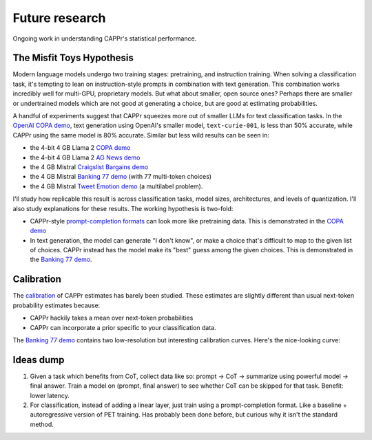 Future research
===============

Ongoing work in understanding CAPPr's statistical performance.


The Misfit Toys Hypothesis
--------------------------

Modern language models undergo two training stages: pretraining, and instruction
training. When solving a classification task, it's tempting to lean on instruction-style
prompts in combination with text generation. This combination works incredibly well for
multi-GPU, proprietary models. But what about smaller, open source ones? Perhaps there
are smaller or undertrained models which are not good at generating a choice, but are
good at estimating probabilities.

A handful of experiments suggest that CAPPr squeezes more out of smaller LLMs for text
classification tasks. In the `OpenAI COPA demo
<https://github.com/kddubey/cappr/blob/main/demos/openai/superglue/copa.ipynb>`_, text
generation using OpenAI's smaller model, ``text-curie-001``, is less than 50% accurate,
while CAPPr using the same model is 80% accurate. Similar but less wild results can be
seen in:

- the 4-bit 4 GB Llama 2 `COPA demo`_
- the 4-bit 4 GB Llama 2 `AG News demo
  <https://github.com/kddubey/cappr/blob/main/demos/llama_cpp/ag_news.ipynb>`_
- the 4 GB Mistral `Craigslist Bargains demo`_
- the 4 GB Mistral `Banking 77 demo`_ (with 77 multi-token choices)
- the 4 GB Mistral `Tweet Emotion demo
  <https://github.com/kddubey/cappr/blob/main/demos/huggingface/tweet_emotion_multilabel.ipynb>`_
  (a multilabel problem).

.. raw:: html
   :file: _static/spider_plot.html

.. .. raw:: html

..    <iframe src="http://127.0.0.1:8050" width="700" height="500"></iframe>

I'll study how replicable this result is across classification tasks, model sizes,
architectures, and levels of quantization. I'll also study explanations for these
results. The working hypothesis is two-fold:

- CAPPr-style `prompt-completion formats
  <https://cappr.readthedocs.io/en/latest/select_a_prompt_completion_format.html>`_ can
  look more like pretraining data. This is demonstrated in the `COPA demo`_
- In text generation, the model can generate "I don't know", or make a choice that's
  difficult to map to the given list of choices. CAPPr instead has the model make its
  "best" guess among the given choices. This is demonstrated in the `Banking 77 demo`_.


Calibration
-----------

The `calibration
<https://en.wikipedia.org/wiki/Probabilistic_classification#Probability_calibration>`_
of CAPPr estimates has barely been studied. These estimates are slightly different than
usual next-token probability estimates because:

- CAPPr hackily takes a mean over next-token probabilities
- CAPPr can incorporate a prior specific to your classification data.

The `Banking 77 demo`_ contains two low-resolution but interesting calibration curves.
Here's the nice-looking curve:

.. figure:: _static/calibration/banking_77_classes.png
   :align: center


Ideas dump
----------

#. Given a task which benefits from CoT, collect data like so: prompt -> CoT ->
   summarize using powerful model -> final answer. Train a model on (prompt, final
   answer) to see whether CoT can be skipped for that task. Benefit: lower latency.

#. For classification, instead of adding a linear layer, just train using a
   prompt-completion format. Like a baseline + autoregressive version of PET training.
   Has probably been done before, but curious why it isn't the standard method.


.. _COPA demo: https://github.com/kddubey/cappr/blob/main/demos/llama_cpp/superglue/copa.ipynb

.. _Craigslist Bargains demo: https://github.com/kddubey/cappr/blob/main/demos/huggingface/craigslist_bargains.ipynb

.. _Banking 77 demo: https://github.com/kddubey/cappr/blob/main/demos/huggingface/banking_77_classes.ipynb
